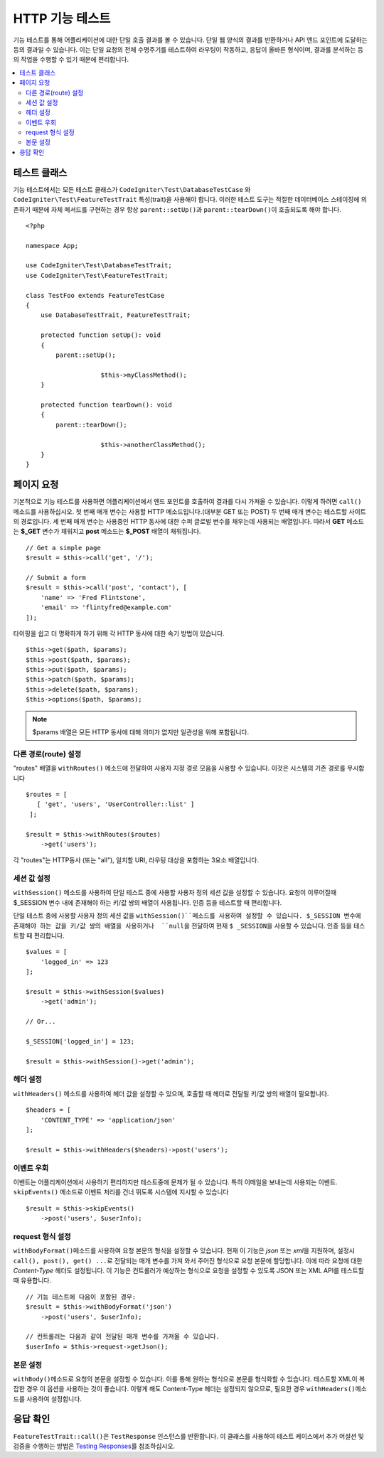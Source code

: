 ####################
HTTP 기능 테스트
####################

기능 테스트를 통해 어플리케이션에 대한 단일 호출 결과를 볼 수 있습니다.
단일 웹 양식의 결과를 반환하거나 API 엔드 포인트에 도달하는 등의 결과일 수 있습니다.
이는 단일 요청의 전체 수명주기를 테스트하여 라우팅이 작동하고, 응답이 올바른 형식이며, 결과를 분석하는 등의 작업을 수행할 수 있기 때문에 편리합니다.

.. contents::
    :local:
    :depth: 2

테스트 클래스
=================

기능 테스트에서는 모든 테스트 클래스가 ``CodeIgniter\Test\DatabaseTestCase`` \와 ``CodeIgniter\Test\FeatureTestTrait`` 특성(trait)을 사용해야 합니다.
이러한 테스트 도구는 적절한 데이터베이스 스테이징에 의존하기 때문에 자체 메서드를 구현하는 경우 항상 ``parent::setUp()``\ 과 ``parent::tearDown()``\ 이 호출되도록 해야 합니다.

::

    <?php 
    
    namespace App;

    use CodeIgniter\Test\DatabaseTestTrait;
    use CodeIgniter\Test\FeatureTestTrait;

    class TestFoo extends FeatureTestCase
    {
    	use DatabaseTestTrait, FeatureTestTrait;

        protected function setUp(): void
        {
            parent::setUp();

			$this->myClassMethod();
        }

        protected function tearDown(): void
        {
            parent::tearDown();

			$this->anotherClassMethod();
        }
    }

페이지 요청
=================

기본적으로 기능 테스트를 사용하면 어플리케이션에서 엔드 포인트를 호출하여 결과를 다시 가져올 수 있습니다.
이렇게 하려면 ``call()`` 메소드를 사용하십시오. 
첫 번째 매개 변수는 사용할 HTTP 메소드입니다.(대부분 GET 또는 POST)
두 번째 매개 변수는 테스트할 사이트의 경로입니다.
세 번째 매개 변수는 사용중인 HTTP 동사에 대한 수퍼 글로벌 변수를 채우는데 사용되는 배열입니다.
따라서 **GET** 메소드는 **$_GET** 변수가 채워지고 **post** 메소드는 **$_POST** 배열이 채워집니다.

::

    // Get a simple page
    $result = $this->call('get', '/');

    // Submit a form
    $result = $this->call('post', 'contact'), [
        'name' => 'Fred Flintstone',
        'email' => 'flintyfred@example.com'
    ]);

타이핑을 쉽고 더 명확하게 하기 위해 각 HTTP 동사에 대한 속기 방법이 있습니다.

::

    $this->get($path, $params);
    $this->post($path, $params);
    $this->put($path, $params);
    $this->patch($path, $params);
    $this->delete($path, $params);
    $this->options($path, $params);

.. note:: $params 배열은 모든 HTTP 동사에 대해 의미가 없지만 일관성을 위해 포함됩니다.

다른 경로(route) 설정
------------------------

"routes" 배열을 ``withRoutes()`` 메소드에 전달하여 사용자 지정 경로 모음을 사용할 수 있습니다.
이것은 시스템의 기존 경로를 무시합니다

::

    $routes = [
       [ 'get', 'users', 'UserController::list' ]
     ];

    $result = $this->withRoutes($routes)
        ->get('users');

각 "routes"는 HTTP동사 (또는 "all"), 일치할 URI,  라우팅 대상을 포함하는 3요소 배열입니다.


세션 값 설정
----------------------

``withSession()`` 메소드를 사용하여 단일 테스트 중에 사용할 사용자 정의 세션 값을 설정할 수 있습니다.
요청이 이루어질때 $_SESSION 변수 내에 존재해야 하는 키/값 쌍의 배열이 사용됩니다.
인증 등을 테스트할 때 편리합니다.

단일 테스트 중에 사용할 사용자 정의 세션 값을 ``withSession()``메소드를 사용하여 설정할 수 있습니다. 
$_SESSION 변수에 존재해야 하는 값을 키/값 쌍의 배열을 사용하거나  ``null``\ 을 전달하여 현재 ``$ _SESSION``\ 을 사용할 수 있습니다.
인증 등을 테스트할 때 편리합니다.

::

    $values = [
        'logged_in' => 123
    ];

    $result = $this->withSession($values)
        ->get('admin');

    // Or...

    $_SESSION['logged_in'] = 123;

    $result = $this->withSession()->get('admin');

헤더 설정
---------------

``withHeaders()`` 메소드를 사용하여 헤더 값을 설정할 수 있으며, 호출할 때 헤더로 전달될 키/값 쌍의 배열이 필요합니다.

::

    $headers = [
        'CONTENT_TYPE' => 'application/json'
    ];

    $result = $this->withHeaders($headers)->post('users');

이벤트 우회
----------------

이벤트는 어플리케이션에서 사용하기 편리하지만 테스트중에 문제가 될 수 있습니다.
특히 이메일을 보내는데 사용되는 이벤트. 
``skipEvents()`` 메소드로 이벤트 처리를 건너 뛰도록 시스템에 지시할 수 있습니다

::

    $result = $this->skipEvents()
        ->post('users', $userInfo);

request 형식 설정
-----------------------

``withBodyFormat()``\ 메소드를 사용하여 요청 본문의 형식을 설정할 수 있습니다. 
현재 이 기능은 `json` 또는 `xml`\ 을 지원하며, 설정시 ``call(), post(), get() ...``\ 로 전달되는 매개 변수를 가져 와서 주어진 형식으로 요청 본문에 할당합니다. 
이에 따라 요청에 대한 `Content-Type` 헤더도 설정됩니다.
이 기능은 컨트롤러가 예상하는 형식으로 요청을 설정할 수 있도록 JSON 또는 XML API를 테스트할 때 유용합니다.

::

    // 기능 테스트에 다음이 포함된 경우:
    $result = $this->withBodyFormat('json')
        ->post('users', $userInfo);

    // 컨트롤러는 다음과 같이 전달된 매개 변수를 가져올 수 있습니다.
    $userInfo = $this->request->getJson();

본문 설정
----------------

``withBody()``\ 메소드로 요청의 본문을 설정할 수 있습니다. 
이를 통해 원하는 형식으로 본문를 형식화할  수 있습니다. 
테스트할 XML이 복잡한 경우 이 옵션을 사용하는 것이 좋습니다. 
이렇게 해도 Content-Type 헤더는 설정되지 않으므로, 필요한 경우 ``withHeaders()``\ 메소드를 사용하여 설정합니다.

응답 확인
====================

``FeatureTestTrait::call()``\ 은 ``TestResponse`` 인스턴스를 반환합니다. 
이 클래스를 사용하여 테스트 케이스에서 추가 어설션 및 검증을 수행하는 방법은 `Testing Responses <response.html>`_\ 를 참조하십시오.